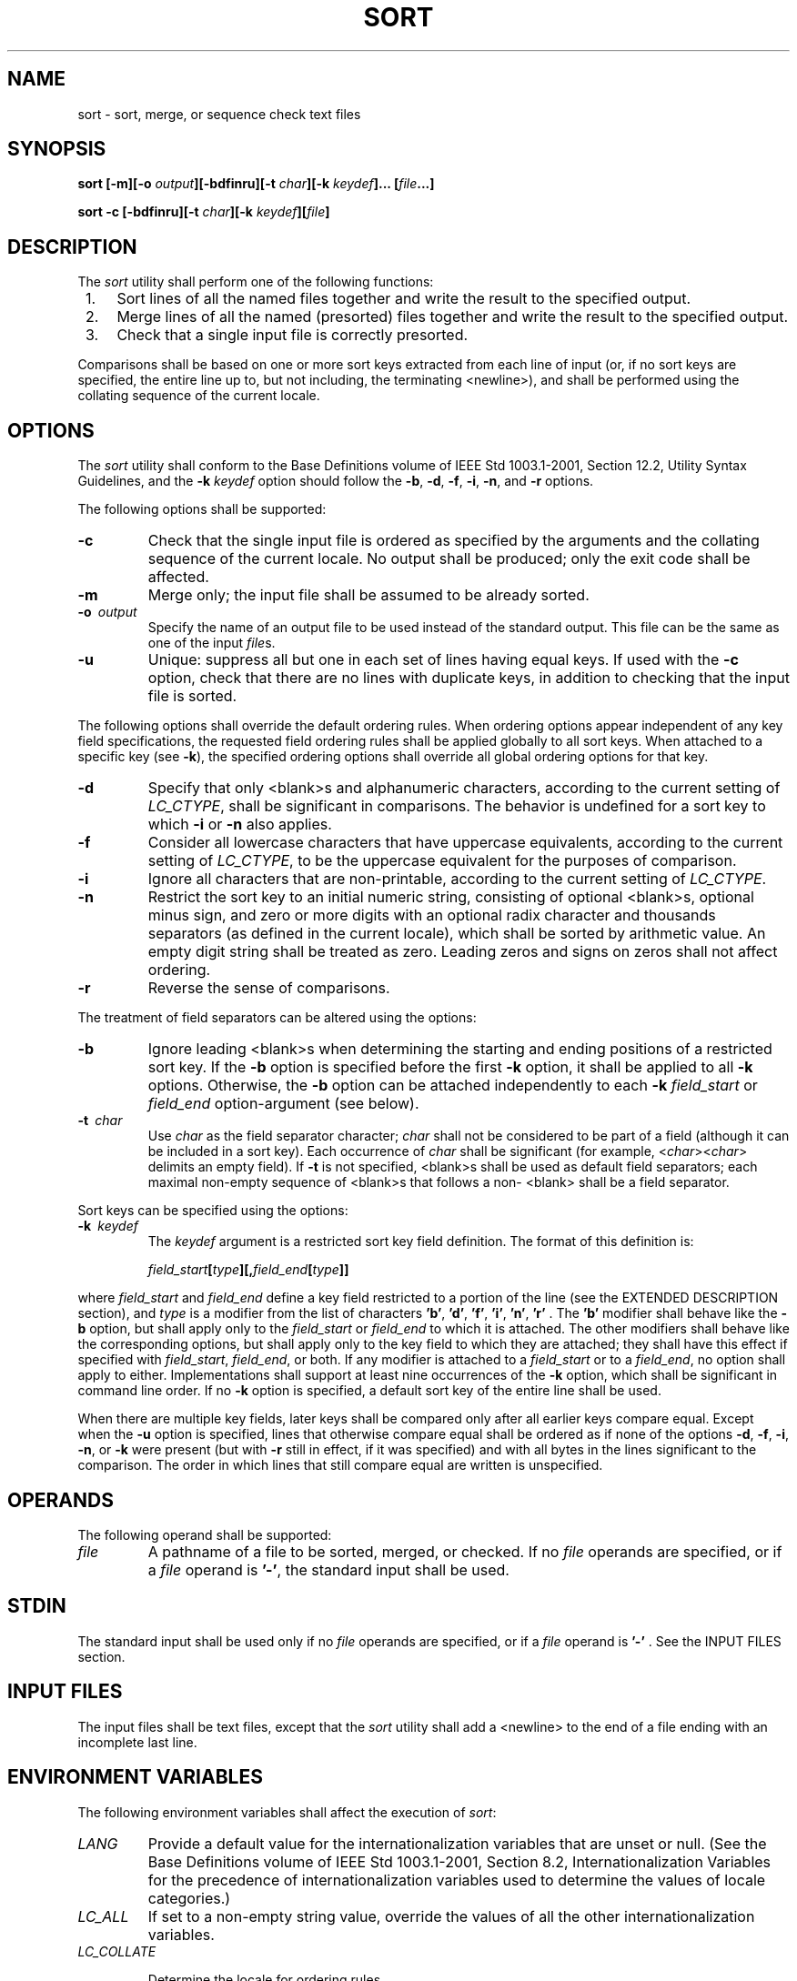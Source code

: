 .\" Copyright (c) 2001-2003 The Open Group, All Rights Reserved 
.TH "SORT" 1 2003 "IEEE/The Open Group" "POSIX Programmer's Manual"
.\" sort 
.SH NAME
sort \- sort, merge, or sequence check text files
.SH SYNOPSIS
.LP
\fBsort\fP \fB[\fP\fB-m\fP\fB][\fP\fB-o\fP \fIoutput\fP\fB][\fP\fB-bdfinru\fP\fB][\fP\fB-t\fP
\fIchar\fP\fB][\fP\fB-k\fP \fIkeydef\fP\fB]\fP\fB...\fP \fB[\fP\fIfile\fP\fB...\fP\fB]\fP\fB
.br
.sp
sort -c\fP \fB[\fP\fB-bdfinru\fP\fB][\fP\fB-t\fP \fIchar\fP\fB][\fP\fB-k\fP
\fIkeydef\fP\fB][\fP\fIfile\fP\fB]\fP\fB
.br
\fP
.SH DESCRIPTION
.LP
The \fIsort\fP utility shall perform one of the following functions:
.IP " 1." 4
Sort lines of all the named files together and write the result to
the specified output.
.LP
.IP " 2." 4
Merge lines of all the named (presorted) files together and write
the result to the specified output.
.LP
.IP " 3." 4
Check that a single input file is correctly presorted.
.LP
.LP
Comparisons shall be based on one or more sort keys extracted from
each line of input (or, if no sort keys are specified, the
entire line up to, but not including, the terminating <newline>),
and shall be performed using the collating sequence of the
current locale.
.SH OPTIONS
.LP
The \fIsort\fP utility shall conform to the Base Definitions volume
of IEEE\ Std\ 1003.1-2001, Section 12.2, Utility Syntax Guidelines,
and the \fB-k\fP \fIkeydef\fP option should
follow the \fB-b\fP, \fB-d\fP, \fB-f\fP, \fB-i\fP, \fB-n\fP, and \fB-r\fP
options.
.LP
The following options shall be supported:
.TP 7
\fB-c\fP
Check that the single input file is ordered as specified by the arguments
and the collating sequence of the current locale. No
output shall be produced; only the exit code shall be affected.
.TP 7
\fB-m\fP
Merge only; the input file shall be assumed to be already sorted.
.TP 7
\fB-o\ \fP \fIoutput\fP
Specify the name of an output file to be used instead of the standard
output. This file can be the same as one of the input
\fIfile\fPs.
.TP 7
\fB-u\fP
Unique: suppress all but one in each set of lines having equal keys.
If used with the \fB-c\fP option, check that there are no
lines with duplicate keys, in addition to checking that the input
file is sorted.
.sp
.LP
The following options shall override the default ordering rules. When
ordering options appear independent of any key field
specifications, the requested field ordering rules shall be applied
globally to all sort keys. When attached to a specific key (see
\fB-k\fP), the specified ordering options shall override all global
ordering options for that key.
.TP 7
\fB-d\fP
Specify that only <blank>s and alphanumeric characters, according
to the current setting of \fILC_CTYPE\fP,  shall be
significant in comparisons. The behavior is undefined for a sort key
to which \fB-i\fP or \fB-n\fP also applies.
.TP 7
\fB-f\fP
Consider all lowercase characters that have uppercase equivalents,
according to the current setting of \fILC_CTYPE\fP,  to be
the uppercase equivalent for the purposes of comparison.
.TP 7
\fB-i\fP
Ignore all characters that are non-printable, according to the current
setting of \fILC_CTYPE\fP. 
.TP 7
\fB-n\fP
Restrict the sort key to an initial numeric string, consisting of
optional <blank>s, optional minus sign, and zero or
more digits with an optional radix character and thousands separators
(as defined in the current locale), which shall be sorted by
arithmetic value. An empty digit string shall be treated as zero.
Leading zeros and signs on zeros shall not affect ordering.
.TP 7
\fB-r\fP
Reverse the sense of comparisons.
.sp
.LP
The treatment of field separators can be altered using the options:
.TP 7
\fB-b\fP
Ignore leading <blank>s when determining the starting and ending positions
of a restricted sort key. If the \fB-b\fP
option is specified before the first \fB-k\fP option, it shall be
applied to all \fB-k\fP options. Otherwise, the \fB-b\fP
option can be attached independently to each \fB-k\fP \fIfield_start\fP
or \fIfield_end\fP option-argument (see below).
.TP 7
\fB-t\ \fP \fIchar\fP
Use \fIchar\fP as the field separator character; \fIchar\fP shall
not be considered to be part of a field (although it can be
included in a sort key). Each occurrence of \fIchar\fP shall be significant
(for example, <\fIchar\fP><\fIchar\fP>
delimits an empty field). If \fB-t\fP is not specified, <blank>s shall
be used as default field separators; each maximal
non-empty sequence of <blank>s that follows a non- <blank> shall be
a field separator.
.sp
.LP
Sort keys can be specified using the options:
.TP 7
\fB-k\ \fP \fIkeydef\fP
The \fIkeydef\fP argument is a restricted sort key field definition.
The format of this definition is: 
.sp
.RS
.nf

\fIfield_start\fP\fB[\fP\fItype\fP\fB][\fP\fB,\fP\fIfield_end\fP\fB[\fP\fItype\fP\fB]]\fP
.fi
.RE
.LP
where \fIfield_start\fP and \fIfield_end\fP define a key field restricted
to a portion of the line (see the EXTENDED
DESCRIPTION section), and \fItype\fP is a modifier from the list of
characters \fB'b'\fP, \fB'd'\fP, \fB'f'\fP,
\fB'i'\fP, \fB'n'\fP, \fB'r'\fP . The \fB'b'\fP modifier shall behave
like the \fB-b\fP option, but shall apply only
to the \fIfield_start\fP or \fIfield_end\fP to which it is attached.
The other modifiers shall behave like the corresponding
options, but shall apply only to the key field to which they are attached;
they shall have this effect if specified with
\fIfield_start\fP, \fIfield_end\fP, or both. If any modifier is attached
to a \fIfield_start\fP or to a \fIfield_end\fP, no
option shall apply to either. Implementations shall support at least
nine occurrences of the \fB-k\fP option, which shall be
significant in command line order. If no \fB-k\fP option is specified,
a default sort key of the entire line shall be used.
.LP
When there are multiple key fields, later keys shall be compared only
after all earlier keys compare equal. Except when the
\fB-u\fP option is specified, lines that otherwise compare equal shall
be ordered as if none of the options \fB-d\fP, \fB-f\fP,
\fB-i\fP, \fB-n\fP, or \fB-k\fP were present (but with \fB-r\fP still
in effect, if it was specified) and with all bytes in the
lines significant to the comparison. The order in which lines that
still compare equal are written is unspecified.
.sp
.SH OPERANDS
.LP
The following operand shall be supported:
.TP 7
\fIfile\fP
A pathname of a file to be sorted, merged, or checked. If no \fIfile\fP
operands are specified, or if a \fIfile\fP operand is
\fB'-'\fP, the standard input shall be used.
.sp
.SH STDIN
.LP
The standard input shall be used only if no \fIfile\fP operands are
specified, or if a \fIfile\fP operand is \fB'-'\fP .
See the INPUT FILES section.
.SH INPUT FILES
.LP
The input files shall be text files, except that the \fIsort\fP utility
shall add a <newline> to the end of a file ending
with an incomplete last line.
.SH ENVIRONMENT VARIABLES
.LP
The following environment variables shall affect the execution of
\fIsort\fP:
.TP 7
\fILANG\fP
Provide a default value for the internationalization variables that
are unset or null. (See the Base Definitions volume of
IEEE\ Std\ 1003.1-2001, Section 8.2, Internationalization Variables
for
the precedence of internationalization variables used to determine
the values of locale categories.)
.TP 7
\fILC_ALL\fP
If set to a non-empty string value, override the values of all the
other internationalization variables.
.TP 7
\fILC_COLLATE\fP
.sp
Determine the locale for ordering rules.
.TP 7
\fILC_CTYPE\fP
Determine the locale for the interpretation of sequences of bytes
of text data as characters (for example, single-byte as
opposed to multi-byte characters in arguments and input files) and
the behavior of character classification for the \fB-b\fP,
\fB-d\fP, \fB-f\fP, \fB-i\fP, and \fB-n\fP options.
.TP 7
\fILC_MESSAGES\fP
Determine the locale that should be used to affect the format and
contents of diagnostic messages written to standard
error.
.TP 7
\fILC_NUMERIC\fP
.sp
Determine the locale for the definition of the radix character and
thousands separator for the \fB-n\fP option.
.TP 7
\fINLSPATH\fP
Determine the location of message catalogs for the processing of \fILC_MESSAGES
\&.\fP 
.sp
.SH ASYNCHRONOUS EVENTS
.LP
Default.
.SH STDOUT
.LP
Unless the \fB-o\fP or \fB-c\fP options are in effect, the standard
output shall contain the sorted input.
.SH STDERR
.LP
The standard error shall be used for diagnostic messages. A warning
message about correcting an incomplete last line of an input
file may be generated, but need not affect the final exit status.
.SH OUTPUT FILES
.LP
If the \fB-o\fP option is in effect, the sorted input shall be written
to the file \fIoutput\fP.
.SH EXTENDED DESCRIPTION
.LP
The notation:
.sp
.RS
.nf

\fB-k\fP \fIfield_start\fP\fB[\fP\fItype\fP\fB][\fP\fB,\fP\fIfield_end\fP\fB[\fP\fItype\fP\fB]]\fP
.fi
.RE
.LP
shall define a key field that begins at \fIfield_start\fP and ends
at \fIfield_end\fP inclusive, unless \fIfield_start\fP
falls beyond the end of the line or after \fIfield_end\fP, in which
case the key field is empty. A missing \fIfield_end\fP shall
mean the last character of the line.
.LP
A field comprises a maximal sequence of non-separating characters
and, in the absence of option \fB-t\fP, any preceding field
separator.
.LP
The \fIfield_start\fP portion of the \fIkeydef\fP option-argument
shall have the form:
.sp
.RS
.nf

\fIfield_number\fP\fB[\fP\fB.\fP\fIfirst_character\fP\fB]\fP
.fi
.RE
.LP
Fields and characters within fields shall be numbered starting with
1. The \fIfield_number\fP and \fIfirst_character\fP
pieces, interpreted as positive decimal integers, shall specify the
first character to be used as part of a sort key. If
\fI\&.first_character\fP is omitted, it shall refer to the first character
of the field.
.LP
The \fIfield_end\fP portion of the \fIkeydef\fP option-argument shall
have the form:
.sp
.RS
.nf

\fIfield_number\fP\fB[\fP\fB.\fP\fIlast_character\fP\fB]\fP
.fi
.RE
.LP
The \fIfield_number\fP shall be as described above for \fIfield_start.\fP
The \fIlast_character\fP piece, interpreted as a
non-negative decimal integer, shall specify the last character to
be used as part of the sort key. If \fIlast_character\fP
evaluates to zero or \fI.last_character\fP is omitted, it shall refer
to the last character of the field specified by
\fIfield_number\fP.
.LP
If the \fB-b\fP option or \fBb\fP type modifier is in effect, characters
within a field shall be counted from the first non-
<blank> in the field. (This shall apply separately to \fIfirst_character\fP
and \fIlast_character\fP.)
.SH EXIT STATUS
.LP
The following exit values shall be returned:
.TP 7
\ 0
All input files were output successfully, or \fB-c\fP was specified
and the input file was correctly sorted.
.TP 7
\ 1
Under the \fB-c\fP option, the file was not ordered as specified,
or if the \fB-c\fP and \fB-u\fP options were both
specified, two input lines were found with equal keys.
.TP 7
>1
An error occurred.
.sp
.SH CONSEQUENCES OF ERRORS
.LP
Default.
.LP
\fIThe following sections are informative.\fP
.SH APPLICATION USAGE
.LP
The default value for \fB-t\fP, <blank>, has different properties
from, for example, \fB-t\fP "<space>". If a line
contains:
.sp
.RS
.nf

\fB<space><space>foo
\fP
.fi
.RE
.LP
the following treatment would occur with default separation as opposed
to specifically selecting a <space>:
.TS C
center; l l l.
\fBField\fP	\fBDefault\fP	\fB-t "<space>"\fP
1	<space><space>foo	\fIempty\fP
2	\fIempty\fP	\fIempty\fP
3	\fIempty\fP	foo
.TE
.LP
The leading field separator itself is included in a field when \fB-t\fP
is not used. For example, this command returns an exit
status of zero, meaning the input was already sorted:
.sp
.RS
.nf

\fBsort -c -k 2 <<eof
y<tab>b
x<space>a
eof
\fP
.fi
.RE
.LP
(assuming that a <tab> precedes the <space> in the current collating
sequence). The field separator is not included
in a field when it is explicitly set via \fB-t\fP. This is historical
practice and allows usage such as:
.sp
.RS
.nf

\fBsort -t "|" -k 2n <<eof
Atlanta|425022|Georgia
Birmingham|284413|Alabama
Columbia|100385|South Carolina
eof
\fP
.fi
.RE
.LP
where the second field can be correctly sorted numerically without
regard to the non-numeric field separator.
.LP
The wording in the OPTIONS section clarifies that the \fB-b\fP, \fB-d\fP,
\fB-f\fP, \fB-i\fP, \fB-n\fP, and \fB-r\fP
options have to come before the first sort key specified if they are
intended to apply to all specified keys. The way it is
described in this volume of IEEE\ Std\ 1003.1-2001 matches historical
practice, not historical documentation. The results
are unspecified if these options are specified after a \fB-k\fP option.
.LP
The \fB-f\fP option might not work as expected in locales where there
is not a one-to-one mapping between an uppercase and a
lowercase letter.
.SH EXAMPLES
.IP " 1." 4
The following command sorts the contents of \fBinfile\fP with the
second field as the sort key:
.sp
.RS
.nf

\fBsort -k 2,2 infile
\fP
.fi
.RE
.LP
.IP " 2." 4
The following command sorts, in reverse order, the contents of \fBinfile1\fP
and \fBinfile2\fP, placing the output in
\fBoutfile\fP and using the second character of the second field as
the sort key (assuming that the first character of the second
field is the field separator):
.sp
.RS
.nf

\fBsort -r -o outfile -k 2.2,2.2 infile1 infile2
\fP
.fi
.RE
.LP
.IP " 3." 4
The following command sorts the contents of \fBinfile1\fP and \fBinfile2\fP
using the second non- <blank> of the second
field as the sort key:
.sp
.RS
.nf

\fBsort -k 2.2b,2.2b infile1 infile2
\fP
.fi
.RE
.LP
.IP " 4." 4
The following command prints the System\ V password file (user database)
sorted by the numeric user ID (the third
colon-separated field):
.sp
.RS
.nf

\fBsort -t : -k 3,3n /etc/passwd
\fP
.fi
.RE
.LP
.IP " 5." 4
The following command prints the lines of the already sorted file
\fBinfile\fP, suppressing all but one occurrence of lines
having the same third field:
.sp
.RS
.nf

\fBsort -um -k 3.1,3.0 infile
\fP
.fi
.RE
.LP
.SH RATIONALE
.LP
Examples in some historical documentation state that options \fB-um\fP
with one input file keep the first in each set of lines
with equal keys. This behavior was deemed to be an implementation
artifact and was not standardized.
.LP
The \fB-z\fP option was omitted; it is not standard practice on most
systems and is inconsistent with using \fIsort\fP to sort
several files individually and then merge them together. The text
concerning \fB-z\fP in historical documentation appeared to
require implementations to determine the proper buffer length during
the sort phase of operation, but not during the merge.
.LP
The \fB-y\fP option was omitted because of non-portability. The \fB-M\fP
option, present in System V, was omitted because of
non-portability in international usage.
.LP
An undocumented \fB-T\fP option exists in some implementations. It
is used to specify a directory for intermediate files.
Implementations are encouraged to support the use of the \fITMPDIR\fP
environment variable instead of adding an option to support
this functionality.
.LP
The \fB-k\fP option was added to satisfy two objections. First, the
zero-based counting used by \fIsort\fP is not consistent
with other utility conventions. Second, it did not meet syntax guideline
requirements.
.LP
Historical documentation indicates that "setting \fB-n\fP implies
\fB-b\fP". The description of \fB-n\fP already states
that optional leading <blank>s are tolerated in doing the comparison.
If \fB-b\fP is enabled, rather than implied, by
\fB-n\fP, this has unusual side effects. When a character offset is
used in a column of numbers (for example, to sort modulo 100),
that offset is measured relative to the most significant digit, not
to the column. Based upon a recommendation from the author of
the original \fIsort\fP utility, the \fB-b\fP implication has been
omitted from this volume of IEEE\ Std\ 1003.1-2001,
and an application wishing to achieve the previously mentioned side
effects has to code the \fB-b\fP flag explicitly.
.SH FUTURE DIRECTIONS
.LP
None.
.SH SEE ALSO
.LP
\fIcomm\fP, \fIjoin\fP, \fIuniq\fP, the System
Interfaces volume of IEEE\ Std\ 1003.1-2001, \fItoupper\fP()
.SH COPYRIGHT
Portions of this text are reprinted and reproduced in electronic form
from IEEE Std 1003.1, 2003 Edition, Standard for Information Technology
-- Portable Operating System Interface (POSIX), The Open Group Base
Specifications Issue 6, Copyright (C) 2001-2003 by the Institute of
Electrical and Electronics Engineers, Inc and The Open Group. In the
event of any discrepancy between this version and the original IEEE and
The Open Group Standard, the original IEEE and The Open Group Standard
is the referee document. The original Standard can be obtained online at
http://www.opengroup.org/unix/online.html .
